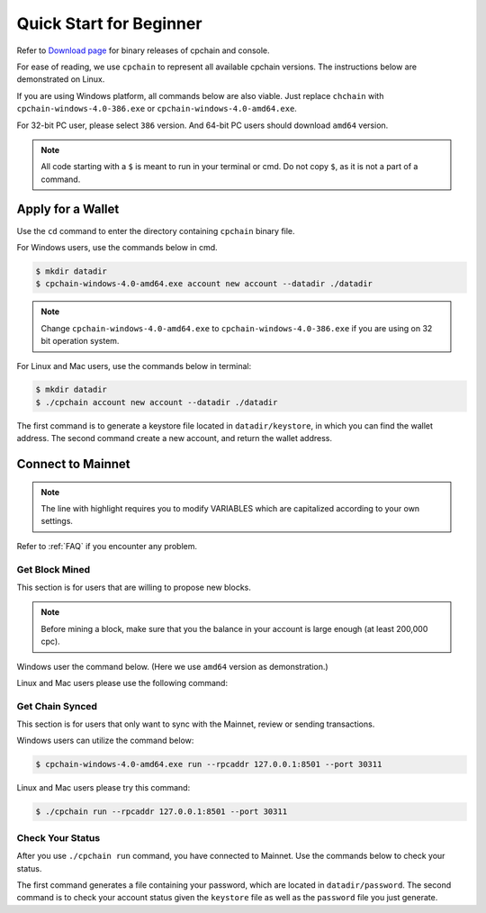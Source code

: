 .. _quick-start-beginner:

Quick Start for Beginner
=============================



Refer to `Download page`_ for binary releases of cpchain and console.

.. _`Download Page`: https://github.com/CPChain/chain/releases

For ease of reading, we use ``cpchain`` to represent all available cpchain versions.
The instructions below are demonstrated on Linux.

If you are using Windows platform, all commands below are also viable.
Just replace ``chchain`` with ``cpchain-windows-4.0-386.exe`` or ``cpchain-windows-4.0-amd64.exe``.

For 32-bit PC user, please select ``386`` version.
And 64-bit PC users should download ``amd64`` version.


.. NOTE::

    All code starting with a ``$`` is meant to run in your terminal or cmd.
    Do not copy ``$``, as it is not a part of a command.


Apply for a Wallet
--------------------

Use the ``cd`` command to enter the directory containing ``cpchain`` binary file.

For Windows users, use the commands below in cmd.

.. code-block:: shell

    $ mkdir datadir
    $ cpchain-windows-4.0-amd64.exe account new account --datadir ./datadir

.. note::

    Change ``cpchain-windows-4.0-amd64.exe`` to ``cpchain-windows-4.0-386.exe``
    if you are using on 32 bit operation system.

For Linux and Mac users, use the commands below in terminal:

.. code-block:: shell

    $ mkdir datadir
    $ ./cpchain account new account --datadir ./datadir

The first command is to generate a keystore file
located in ``datadir/keystore``,
in which you can find the wallet address.
The second command create a new account, and return the wallet address.


Connect to Mainnet
--------------------

.. note::

    The line with highlight requires you to modify VARIABLES
    which are capitalized according to your own settings.

Refer to :ref:`FAQ` if you encounter any problem.

Get Block Mined
~~~~~~~~~~~~~~~~~~

This section is for users that are willing to propose new blocks.

.. note::

    Before mining a block,
    make sure that you the balance in your account is large enough (at least 200,000 cpc).

Windows user the command below.
(Here we use ``amd64`` version as demonstration.)

.. code-block:: shell
    :emphasize-lines: 2

    $ cpchain-windows-4.0-amd64.exe run --datadir ./datadir \
        --unlock WALLET_ADDRESS \
        --rpcaddr 127.0.0.1:8501 --port 30311 --mine \
        --rpcapi personal,eth,cpc,admission,net,web3,db,txpool,miner --linenumber


Linux and Mac users please use the following command:

.. code-block:: shell
    :emphasize-lines: 2

    $ ./cpchain run --datadir ./datadir \
        --unlock WALLET_ADDRESS \
        --rpcaddr 127.0.0.1:8501 --port 30311 --mine \
        --rpcapi personal,eth,cpc,admission,net,web3,db,txpool,miner --linenumber



Get Chain Synced
~~~~~~~~~~~~~~~~~~~~

This section is for users that only want to sync with the Mainnet, review or sending transactions.

Windows users can utilize the command below:

.. code-block:: shell

    $ cpchain-windows-4.0-amd64.exe run --rpcaddr 127.0.0.1:8501 --port 30311


Linux and Mac users please try this command:

.. code-block:: shell

    $ ./cpchain run --rpcaddr 127.0.0.1:8501 --port 30311

Check Your Status
~~~~~~~~~~~~~~~~~~~~

After you use ``./cpchain run`` command, you have connected to Mainnet.
Use the commands below to check your status.

.. code-block:: shell
    :emphasize-lines: 1,3,4

    $ echo "YOUR_PASSWORD" > datadir/password
    $ ./console status \
    --keystore ./datadir/keystore/YOUR_ACCOUNT \
    --password ./datadir/password

The first command generates a file containing your password,
which are located in ``datadir/password``.
The second command is to check your account status given the ``keystore`` file
as well as the ``password`` file you just generate.


